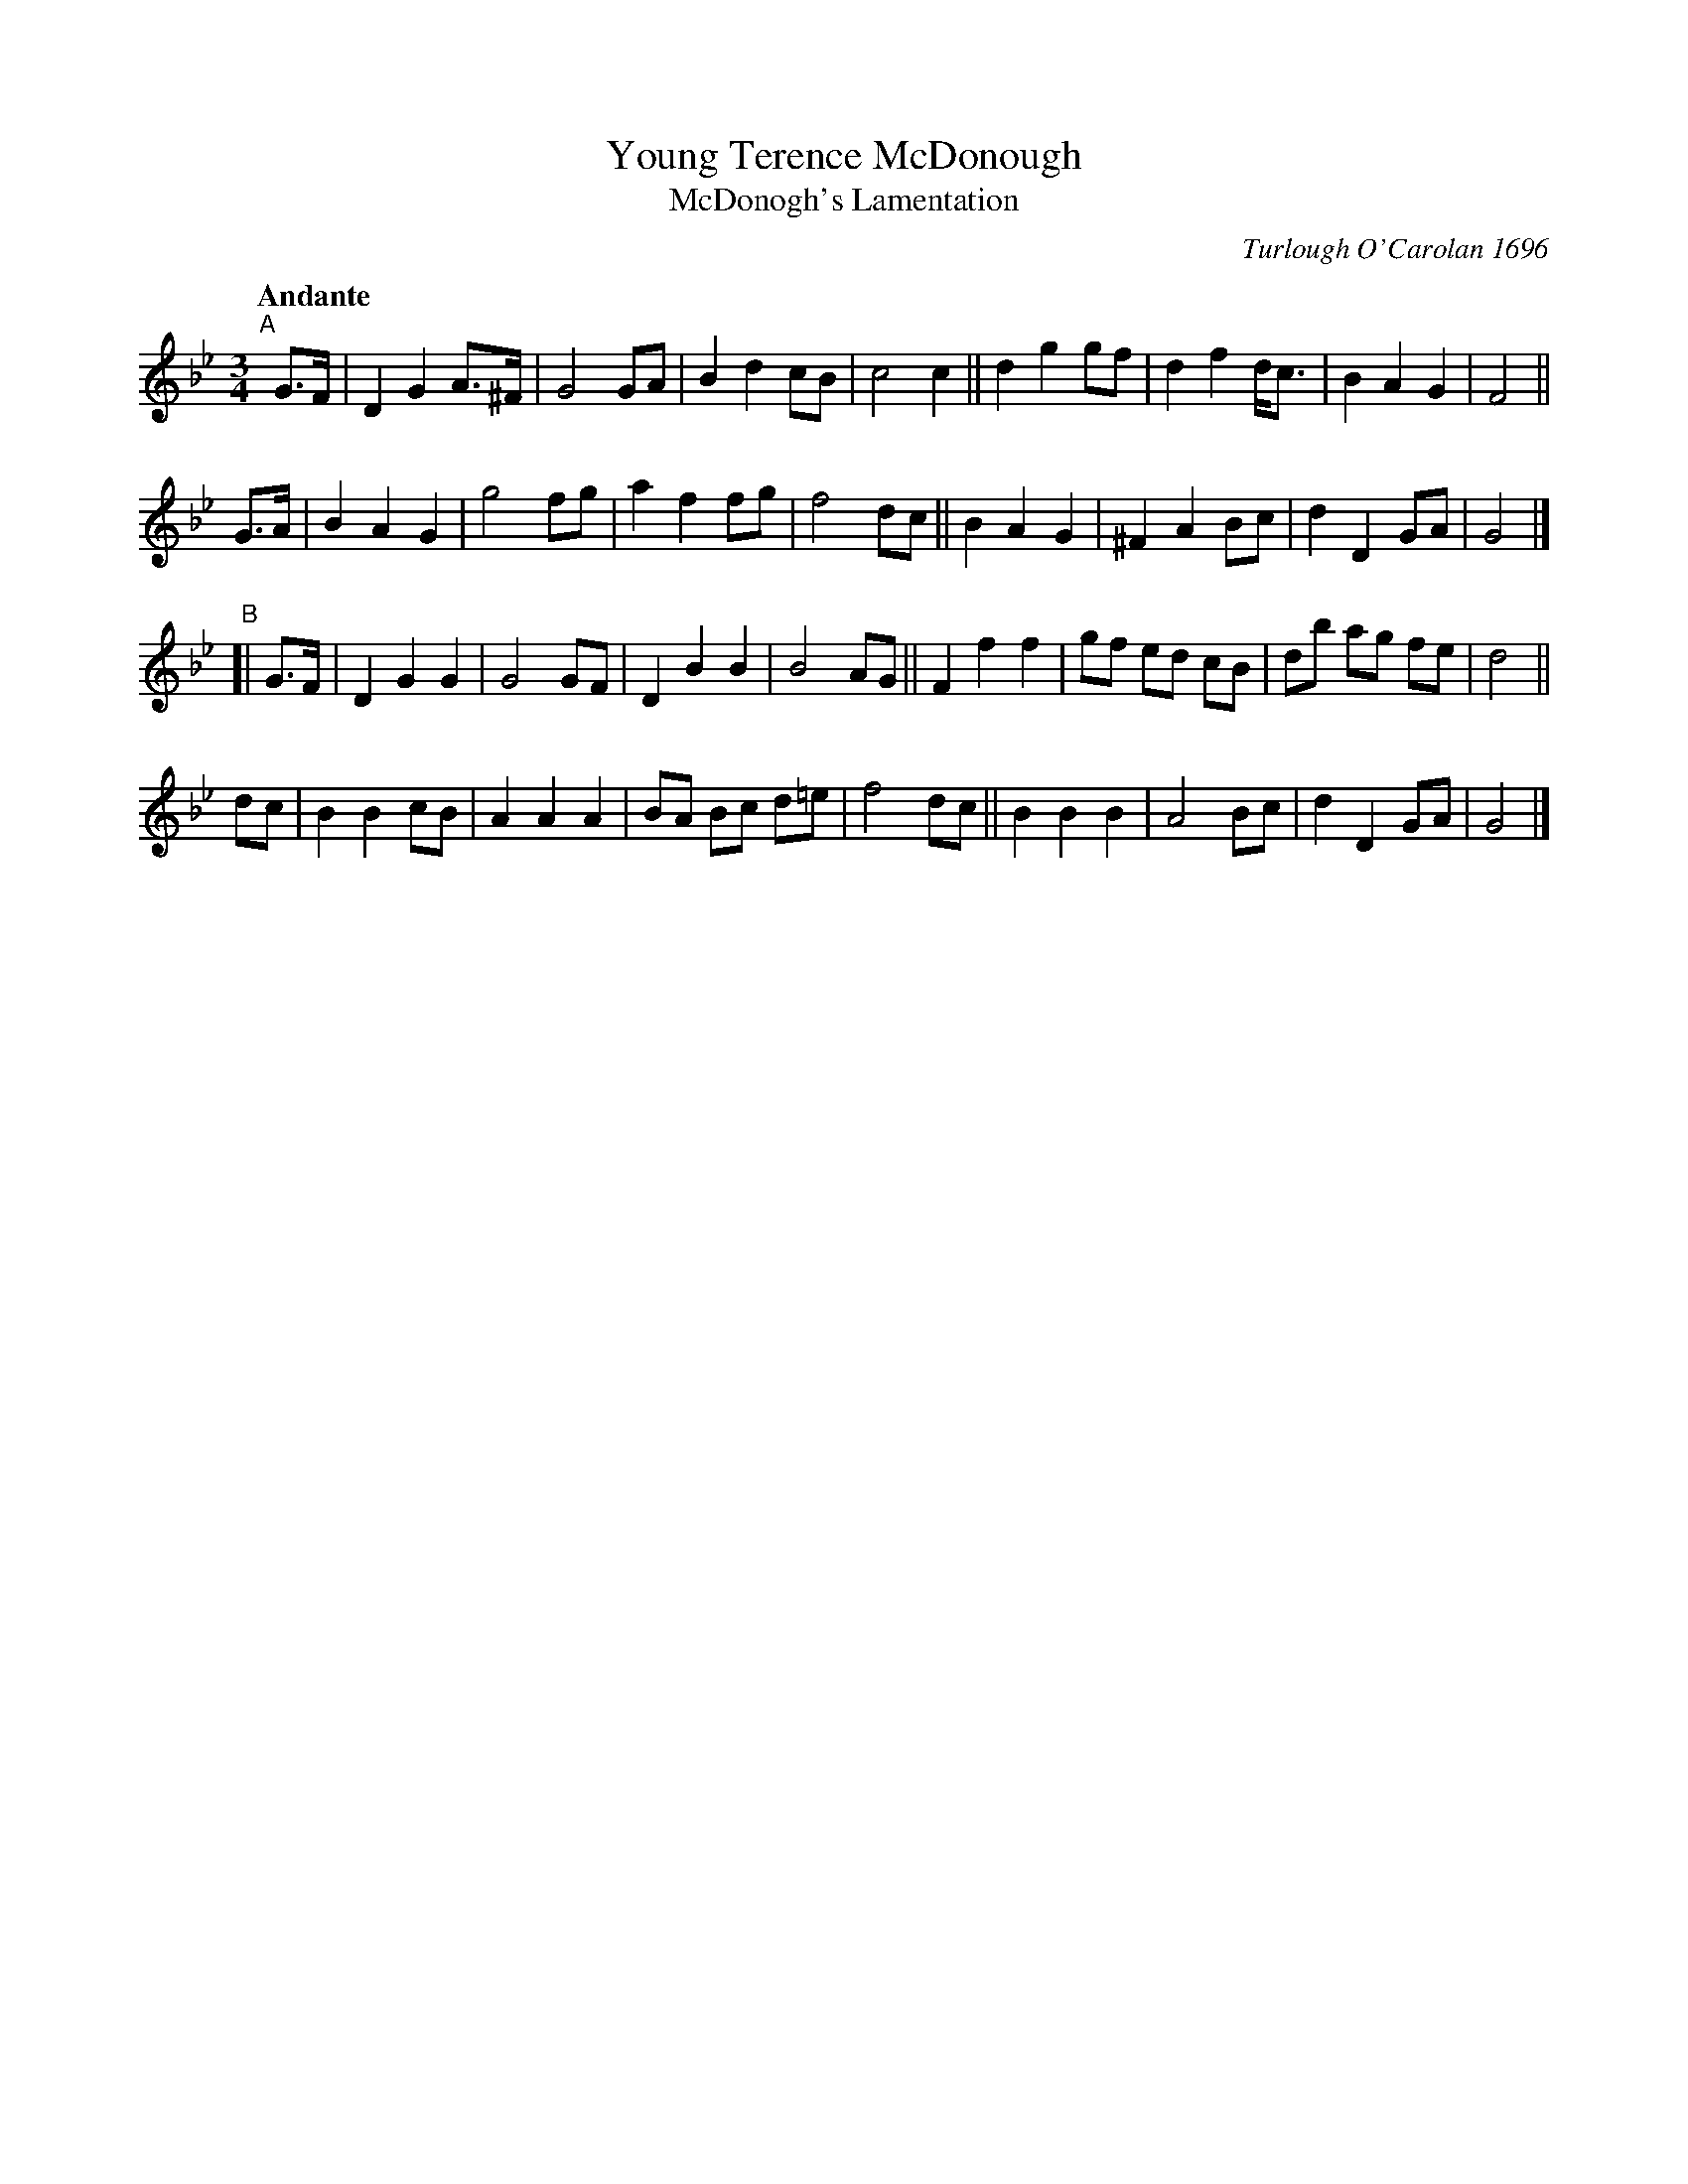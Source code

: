 X: 2
T: Young Terence McDonough
T: McDonogh's Lamentation
C: Turlough O'Carolan 1696
R: air, waltz
%S: s:4 b:32(8+8+8+8)
B: Francis O'Neill: "Waifs and Strays" #2
Z: Paul Kinder <Ptk12142@aol.com>
Q: "Andante"
M: 3/4
L: 1/8
K: Bb
% = = = = = = = = = =
"^A"[|] G>F |\
D2 G2 A>^F | G4 GA | B2 d2 cB | c4 c2 ||\
d2 g2 gf | d2 f2 d<c | B2 A2 G2 | F4||
G>A |\
B2 A2 G2 | g4 fg | a2 f2 fg | f4 dc ||\
B2 A2 G2 | ^F2 A2 Bc | d2 D2 GA | G4 |]
"^B"[| G>F |\
D2 G2 G2 | G4 GF | D2 B2 B2 | B4 AG ||\
F2 f2 f2 | gf ed cB | db ag fe | d4 ||
dc |\
B2 B2 cB | A2 A2 A2 | BA Bc d=e | f4 dc ||\
B2 B2 B2 | A4 Bc | d2 D2 GA | G4 |]
% = = = = = = = = = =
% composed on the death of a famous young
% Catholic lawyer of Sligo. First printed in The
% Hibernian Muse, London 1787. The melody was
% used with Sir Walter Scott's poem "The Return to Ulster"
% and also with "The Moon Dimmed Her Beams".
